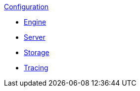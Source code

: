 .xref:index.adoc[Configuration]
* xref:engine.adoc[Engine]
* xref:server.adoc[Server]
* xref:storage.adoc[Storage]
* xref:tracing.adoc[Tracing]
